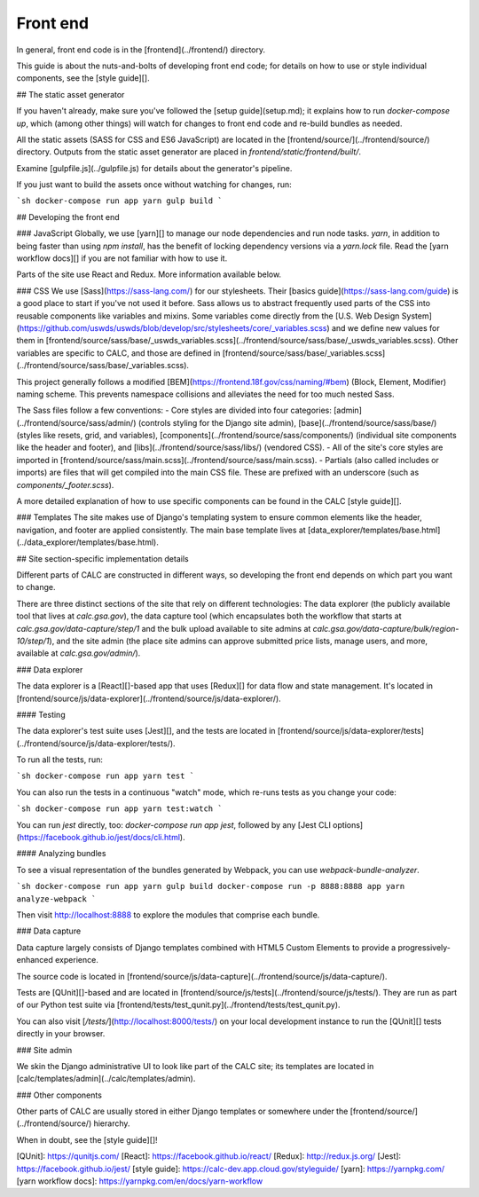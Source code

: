 ==========
Front end
==========

In general, front end code is in the [frontend](../frontend/) directory.

This guide is about the nuts-and-bolts of developing front end code; for
details on how to use or style individual components, see the
[style guide][].

## The static asset generator

If you haven't already, make sure you've followed the
[setup guide](setup.md); it explains how to run `docker-compose up`,
which (among other things) will watch for changes to front end
code and re-build bundles as needed.

All the static assets (SASS for CSS and ES6 JavaScript) are
located in the [frontend/source/](../frontend/source/) directory. Outputs
from the static asset generator are placed in
`frontend/static/frontend/built/`.

Examine [gulpfile.js](../gulpfile.js) for details about the generator's
pipeline.

If you just want to build the assets once without watching for changes, run:

```sh
docker-compose run app yarn gulp build
```

## Developing the front end

### JavaScript
Globally, we use [yarn][] to manage our node dependencies and run node tasks.
`yarn`, in addition to being faster than using `npm install`, has the
benefit of locking dependency versions via a `yarn.lock` file.
Read the [yarn workflow docs][] if you are not familiar with how to use it.

Parts of the site use React and Redux. More information available below.

### CSS
We use [Sass](https://sass-lang.com/) for our stylesheets. Their [basics guide](https://sass-lang.com/guide)
is a good place to start if you've not used it before. Sass allows us to abstract frequently used parts of
the CSS into reusable components like variables and mixins. Some variables come directly from the
[U.S. Web Design System](https://github.com/uswds/uswds/blob/develop/src/stylesheets/core/_variables.scss)
and we define new values for them in
[frontend/source/sass/base/_uswds_variables.scss](../frontend/source/sass/base/_uswds_variables.scss).
Other variables are specific to CALC, and those are defined in
[frontend/source/sass/base/_variables.scss](../frontend/source/sass/base/_variables.scss).

This project generally follows a modified [BEM](https://frontend.18f.gov/css/naming/#bem) (Block, Element, Modifier)
naming scheme. This prevents namespace collisions and alleviates the need for too much nested Sass.

The Sass files follow a few conventions:
- Core styles are divided into four categories: [admin](../frontend/source/sass/admin/) (controls styling for the Django site admin),
[base](../frontend/source/sass/base/) (styles like resets, grid, and variables), [components](../frontend/source/sass/components/)
(individual site components like the header and footer), and [libs](../frontend/source/sass/libs/) (vendored CSS).
- All of the site's core styles are imported in [frontend/source/sass/main.scss](../frontend/source/sass/main.scss).
- Partials (also called includes or imports) are files that will get compiled into the main CSS file. These are prefixed
with an underscore (such as `components/_footer.scss`).

A more detailed explanation of how to use specific components can be found in the CALC [style guide][].

### Templates
The site makes use of Django's templating system to ensure common elements like the header, navigation, and footer are applied
consistently. The main base template lives at [data_explorer/templates/base.html](../data_explorer/templates/base.html).

## Site section-specific implementation details

Different parts of CALC are constructed in different ways, so
developing the front end depends on which part you want to change.

There are three distinct sections of the site that rely on different technologies:
The data explorer (the publicly available tool that lives at `calc.gsa.gov`),
the data capture tool (which encapsulates both the workflow that starts at
`calc.gsa.gov/data-capture/step/1` and the bulk upload available to site admins
at `calc.gsa.gov/data-capture/bulk/region-10/step/1`), and the site admin
(the place site admins can approve submitted price lists, manage users, and more,
available at `calc.gsa.gov/admin/`).

### Data explorer

The data explorer is a [React][]-based app that uses [Redux][] for data flow and state management. It's located in [frontend/source/js/data-explorer](../frontend/source/js/data-explorer/).

#### Testing

The data explorer's test suite uses [Jest][], and the tests are located in [frontend/source/js/data-explorer/tests](../frontend/source/js/data-explorer/tests/).

To run all the tests, run:

```sh
docker-compose run app yarn test
```

You can also run the tests in a continuous "watch" mode, which re-runs tests as you change your code:

```sh
docker-compose run app yarn test:watch
```

You can run `jest` directly, too: `docker-compose run app jest`, followed by any [Jest CLI options](https://facebook.github.io/jest/docs/cli.html).

#### Analyzing bundles

To see a visual representation of the bundles generated by Webpack, you can use `webpack-bundle-analyzer`.

```sh
docker-compose run app yarn gulp build
docker-compose run -p 8888:8888 app yarn analyze-webpack
```

Then visit http://localhost:8888 to explore the modules that comprise each bundle.

### Data capture

Data capture largely consists of Django templates combined with
HTML5 Custom Elements to provide a progressively-enhanced experience.

The source code is located in
[frontend/source/js/data-capture](../frontend/source/js/data-capture/).

Tests are [QUnit][]-based and are located in
[frontend/source/js/tests](../frontend/source/js/tests/).
They are run as part of our Python test suite via [frontend/tests/test_qunit.py](../frontend/tests/test_qunit.py).

You can also visit [`/tests/`](http://localhost:8000/tests/) on your local development instance to run the [QUnit][] tests directly in your browser.

### Site admin

We skin the Django administrative UI to look like part of the CALC
site; its templates are located in
[calc/templates/admin](../calc/templates/admin).

### Other components

Other parts of CALC are usually stored in either Django templates
or somewhere under the [frontend/source/](../frontend/source/)
hierarchy.

When in doubt, see the [style guide][]!

[QUnit]: https://qunitjs.com/
[React]: https://facebook.github.io/react/
[Redux]: http://redux.js.org/
[Jest]: https://facebook.github.io/jest/
[style guide]: https://calc-dev.app.cloud.gov/styleguide/
[yarn]: https://yarnpkg.com/
[yarn workflow docs]: https://yarnpkg.com/en/docs/yarn-workflow
